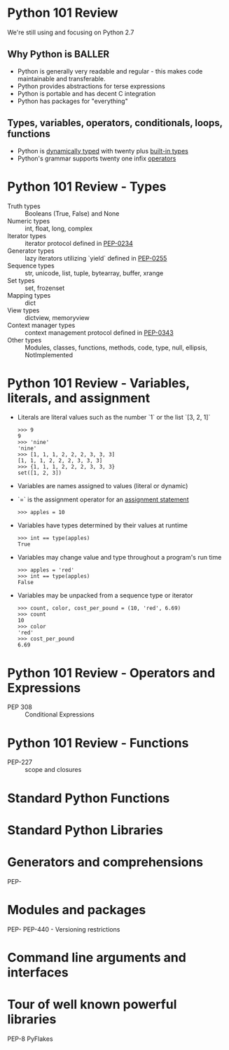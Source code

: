 * Python 101 Review

  We're still using and focusing on Python 2.7

** Why Python is BALLER

   - Python is generally very readable and regular - this makes code maintainable and transferable.
   - Python provides abstractions for terse expressions
   - Python is portable and has decent C integration
   - Python has packages for "everything"

** Types, variables, operators, conditionals, loops, functions

   - Python is [[http://c2.com/cgi/wiki?DynamicTyping][dynamically typed]] with twenty plus [[https://docs.python.org/2/library/stdtypes.html][built-in types]]
   - Python's grammar supports twenty one infix [[https://docs.python.org/2/reference/lexical_analysis.html#operators][operators]]

* Python 101 Review - Types

  - Truth types :: Booleans (True, False) and None
  - Numeric types :: int, float, long, complex
  - Iterator types :: iterator protocol defined in [[https://www.python.org/dev/peps/pep-0234/][PEP-0234]]
  - Generator types :: lazy iterators utilizing `yield` defined in [[https://www.python.org/dev/peps/pep-0255/][PEP-0255]]
  - Sequence types :: str, unicode, list, tuple, bytearray, buffer, xrange
  - Set types :: set, frozenset
  - Mapping types :: dict
  - View types :: dictview, memoryview
  - Context manager types :: context management protocol defined in [[https://www.python.org/dev/peps/pep-0343/][PEP-0343]]
  - Other types :: Modules, classes, functions, methods, code, type, null, ellipsis, NotImplemented

* Python 101 Review - Variables, literals, and assignment

  - Literals are literal values such as the number `1` or the list `[3, 2, 1]`
    : >>> 9
    : 9
    : >>> 'nine'
    : 'nine'
    : >>> [1, 1, 1, 2, 2, 2, 3, 3, 3]
    : [1, 1, 1, 2, 2, 2, 3, 3, 3]
    : >>> {1, 1, 1, 2, 2, 2, 3, 3, 3}
    : set([1, 2, 3])
  - Variables are names assigned to values (literal or dynamic)
  - `=` is the assignment operator for an [[https://docs.python.org/2/reference/simple_stmts.html#assignment-statements][assignment statement]]
    : >>> apples = 10
  - Variables have types determined by their values at runtime
    : >>> int == type(apples)
    : True
  - Variables may change value and type throughout a program's run time
    : >>> apples = 'red'
    : >>> int == type(apples)
    : False
  - Variables may be unpacked from a sequence type or iterator
    : >>> count, color, cost_per_pound = (10, 'red', 6.69)
    : >>> count
    : 10
    : >>> color
    : 'red'
    : >>> cost_per_pound
    : 6.69

* Python 101 Review - Operators and Expressions

  - PEP 308 :: Conditional Expressions

* Python 101 Review - Functions

  - PEP-227 :: scope and closures

* Standard Python Functions

* Standard Python Libraries

* Generators and comprehensions

PEP-

* Modules and packages 

PEP-
PEP-440 - Versioning restrictions

* Command line arguments and interfaces 

* Tour of well known powerful libraries

PEP-8
PyFlakes
